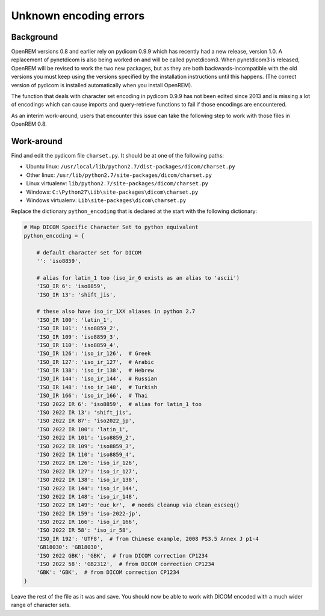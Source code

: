 ***********************
Unknown encoding errors
***********************

Background
==========

OpenREM versions 0.8 and earlier rely on pydicom 0.9.9 which has recently had a new release, version 1.0. A
replacement of pynetdicom is also being worked on and will be called pynetdicom3. When pynetdicom3 is released, OpenREM
will be revised to work the two new packages, but as they are both backwards-incompatible with the old versions you must
keep using the versions specified by the installation instructions until this happens. (The correct version of pydicom
is installed automatically when you install OpenREM).

The function that deals with character set encoding in pydicom 0.9.9 has not been edited since 2013 and is missing a lot
of encodings which can cause imports and query-retrieve functions to fail if those encodings are encountered.

As an interim work-around, users that encounter this issue can take the following step to work with those files in
OpenREM 0.8.

Work-around
===========

Find and edit the pydicom file ``charset.py``. It should be at one of the following paths:

* Ubuntu linux: ``/usr/local/lib/python2.7/dist-packages/dicom/charset.py``
* Other linux: ``/usr/lib/python2.7/site-packages/dicom/charset.py``
* Linux virtualenv: ``lib/python2.7/site-packages/dicom/charset.py``
* Windows: ``C:\Python27\Lib\site-packages\dicom\charset.py``
* Windows virtualenv: ``Lib\site-packages\dicom\charset.py``

Replace the dictionary  ``python_encoding`` that is declared at the start with the following dictionary:

.. sourcecode:: python

    # Map DICOM Specific Character Set to python equivalent
    python_encoding = {

        # default character set for DICOM
        '': 'iso8859',

        # alias for latin_1 too (iso_ir_6 exists as an alias to 'ascii')
        'ISO_IR 6': 'iso8859',
        'ISO_IR 13': 'shift_jis',

        # these also have iso_ir_1XX aliases in python 2.7
        'ISO_IR 100': 'latin_1',
        'ISO_IR 101': 'iso8859_2',
        'ISO_IR 109': 'iso8859_3',
        'ISO_IR 110': 'iso8859_4',
        'ISO_IR 126': 'iso_ir_126',  # Greek
        'ISO_IR 127': 'iso_ir_127',  # Arabic
        'ISO_IR 138': 'iso_ir_138',  # Hebrew
        'ISO_IR 144': 'iso_ir_144',  # Russian
        'ISO_IR 148': 'iso_ir_148',  # Turkish
        'ISO_IR 166': 'iso_ir_166',  # Thai
        'ISO 2022 IR 6': 'iso8859',  # alias for latin_1 too
        'ISO 2022 IR 13': 'shift_jis',
        'ISO 2022 IR 87': 'iso2022_jp',
        'ISO 2022 IR 100': 'latin_1',
        'ISO 2022 IR 101': 'iso8859_2',
        'ISO 2022 IR 109': 'iso8859_3',
        'ISO 2022 IR 110': 'iso8859_4',
        'ISO 2022 IR 126': 'iso_ir_126',
        'ISO 2022 IR 127': 'iso_ir_127',
        'ISO 2022 IR 138': 'iso_ir_138',
        'ISO 2022 IR 144': 'iso_ir_144',
        'ISO 2022 IR 148': 'iso_ir_148',
        'ISO 2022 IR 149': 'euc_kr',  # needs cleanup via clean_escseq()
        'ISO 2022 IR 159': 'iso-2022-jp',
        'ISO 2022 IR 166': 'iso_ir_166',
        'ISO 2022 IR 58': 'iso_ir_58',
        'ISO_IR 192': 'UTF8',  # from Chinese example, 2008 PS3.5 Annex J p1-4
        'GB18030': 'GB18030',
        'ISO 2022 GBK': 'GBK',  # from DICOM correction CP1234
        'ISO 2022 58': 'GB2312',  # from DICOM correction CP1234
        'GBK': 'GBK',  # from DICOM correction CP1234
    }

Leave the rest of the file as it was and save. You should now be able to work with DICOM encoded with a much wider range
of character sets.

